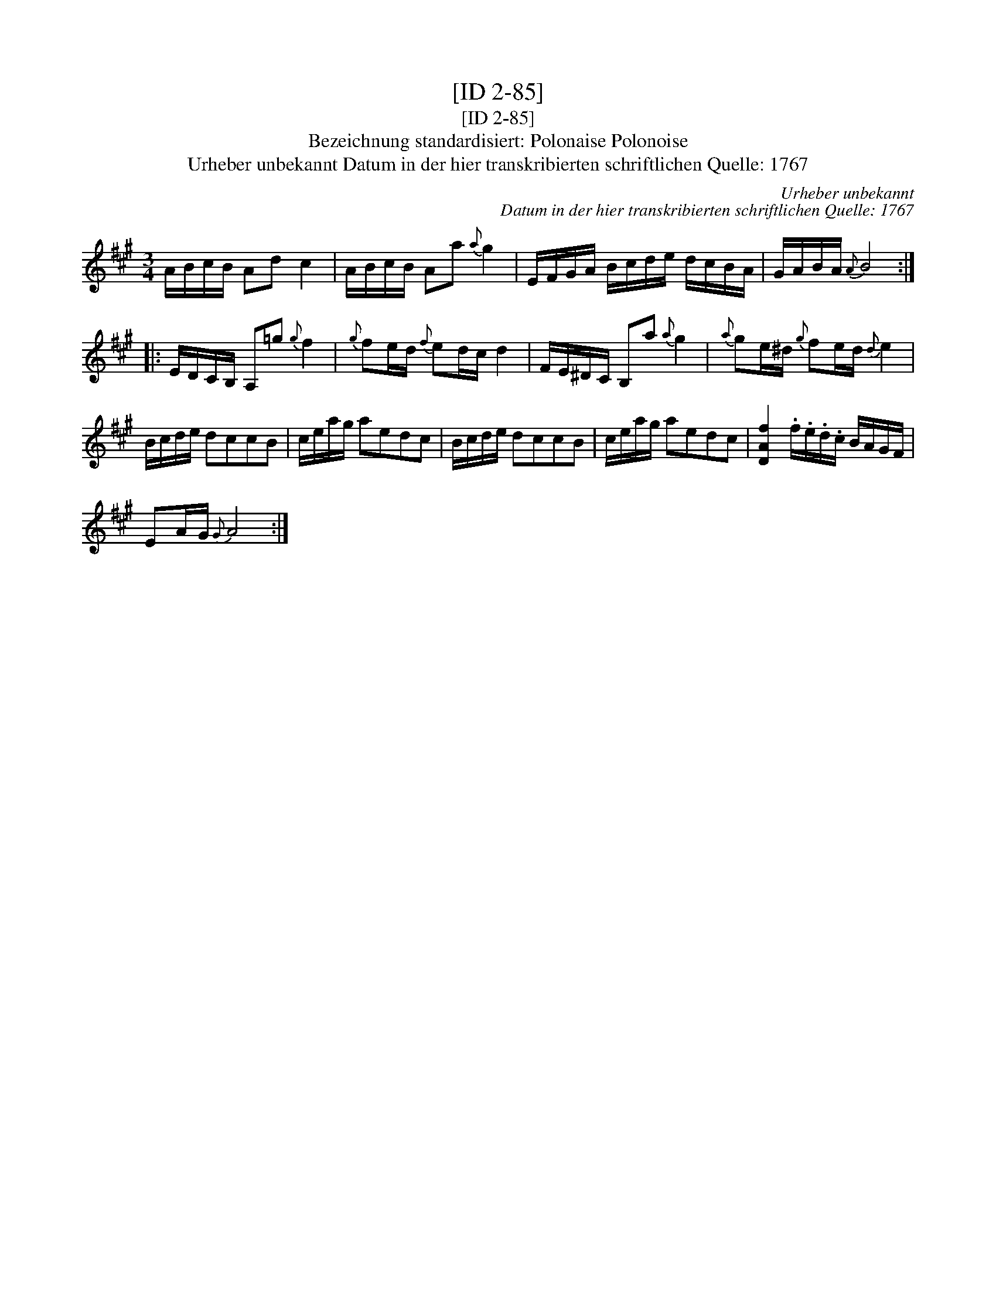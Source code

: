 X:1
T:[ID 2-85]
T:[ID 2-85]
T:Bezeichnung standardisiert: Polonaise Polonoise
T:Urheber unbekannt Datum in der hier transkribierten schriftlichen Quelle: 1767
C:Urheber unbekannt
C:Datum in der hier transkribierten schriftlichen Quelle: 1767
L:1/8
M:3/4
K:A
V:1 treble 
V:1
 A/B/c/B/ Ad c2 | A/B/c/B/ Aa{a} g2 | E/F/G/A/ B/c/d/e/ d/c/B/A/ | G/A/B/A/{A} B4 :: %4
 E/D/C/B,/ A,=g{g} f2 |{g} fe/d/{f} ed/c/ d2 | F/E/^D/C/ B,a{a} g2 |{a} ge/^d/{g} fe/d/{d} e2 | %8
 B/c/d/e/ dccB | c/e/a/g/ aedc | B/c/d/e/ dccB | c/e/a/g/ aedc | [DAf]2 .f/.e/.d/.c/ B/A/G/F/ | %13
 EA/G/{G} A4 :| %14

